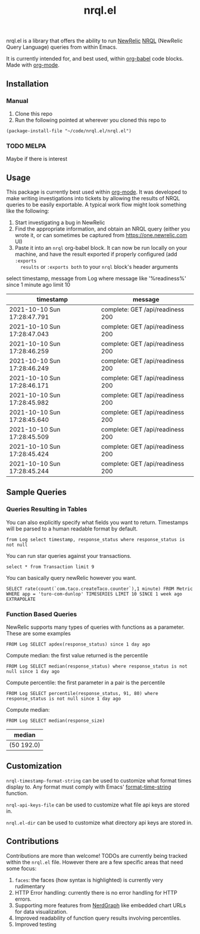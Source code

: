 #+TITLE: nrql.el
#+STARTUP: overview
[[http://spacemacs.org][file:https://cdn.rawgit.com/syl20bnr/spacemacs/442d025779da2f62fc86c2082703697714db6514/assets/spacemacs-badge.svg]]

nrql.el is a library that offers the ability to run [[https://newrelic.com/][NewRelic]] [[https://docs.newrelic.com/docs/query-your-data/nrql-new-relic-query-language/get-started/introduction-nrql-new-relics-query-language/][NRQL]] (NewRelic
Query Language) queries from within Emacs.


It is currently intended for, and best used, within [[https://orgmode.org/worg/org-contrib/babel/][org-babel]] code blocks. Made
with [[https://www.google.com/search?hl=en&q=org%2Dmode][org-mode]].
** Installation
*** Manual
1. Clone this repo
2. Run the following pointed at wherever you cloned this repo to
#+begin_src elisp
  (package-install-file "~/code/nrql.el/nrql.el")
#+end_src

*** TODO MELPA
Maybe if there is interest
** Usage
This package is currently best used within [[https://orgmode.org/][org-mode]]. It was developed to make
writing investigations into tickets by allowing the results of NRQL queries to
be easily exportable. A typical work flow might look something like the
following:
1. Start investigating a bug in NewRelic
2. Find the appropriate information, and obtain an NRQL query (either you wrote
   it, or can sometimes be captured from https://one.newrelic.com UI)
3. Paste it into an ~nrql~ org-babel block. It can now be run locally on your
   machine, and have the result exported if properly configured (add ~:exports
   results~ or ~:exports both~ to your ~nrql~ block's header arguments
#+begin_example nrql
  select timestamp, message from Log where message like '%readiness%' since 1 minute ago limit 10
#+end_example

| timestamp                   | message                          |
|-----------------------------+----------------------------------|
| 2021-10-10 Sun 17:28:47.791 | complete: GET /api/readiness 200 |
| 2021-10-10 Sun 17:28:47.043 | complete: GET /api/readiness 200 |
| 2021-10-10 Sun 17:28:46.259 | complete: GET /api/readiness 200 |
| 2021-10-10 Sun 17:28:46.249 | complete: GET /api/readiness 200 |
| 2021-10-10 Sun 17:28:46.171 | complete: GET /api/readiness 200 |
| 2021-10-10 Sun 17:28:45.982 | complete: GET /api/readiness 200 |
| 2021-10-10 Sun 17:28:45.640 | complete: GET /api/readiness 200 |
| 2021-10-10 Sun 17:28:45.509 | complete: GET /api/readiness 200 |
| 2021-10-10 Sun 17:28:45.424 | complete: GET /api/readiness 200 |
| 2021-10-10 Sun 17:28:45.244 | complete: GET /api/readiness 200 |
** Sample Queries
*** Queries Resulting in Tables
You can also explicitly specify what fields you want to return. Timestamps will
be parsed to a human readable format by default.
#+begin_src nrql
  from Log select timestamp, response_status where response_status is not null
#+end_src

#+RESULTS:
| timestamp                   | response_status |
|-----------------------------+-----------------|
| 2021-10-11 Mon 21:55:32.005 |             200 |
| 2021-10-11 Mon 21:55:30.761 |             200 |
| 2021-10-11 Mon 21:55:30.614 |             200 |
| 2021-10-11 Mon 21:55:30.563 |             200 |
| 2021-10-11 Mon 21:55:30.460 |             200 |
| 2021-10-11 Mon 21:55:30.406 |             200 |
| 2021-10-11 Mon 21:55:30.324 |             200 |
| 2021-10-11 Mon 21:55:30.263 |             200 |
| 2021-10-11 Mon 21:55:30.110 |             200 |
| 2021-10-11 Mon 21:55:30.082 |             200 |


You can run star queries against your transactions.
#+begin_src nrql
  select * from Transaction limit 9
#+end_src

#+RESULTS:
|  appId | appName       | containerId     |    duration | entityGuid                                  | error  | host        | name                                                                | port | priority | realAgentId | tags.account | tags.accountId | tags.guid  | tags.trustedAccountId | timestamp                   |   totalTime | transactionSubType | transactionType | apdexPerfZone | httpResponseCode | request.headers.contentLength | request.headers.host                    | request.headers.userAgent                                   | request.method | response.headers.contentType |
|--------+---------------+-----------------+-------------+---------------------------------------------+--------+-------------+---------------------------------------------------------------------+------+----------+-------------+--------------+----------------+------------+-----------------------+-----------------------------+-------------+--------------------+-----------------+---------------+------------------+-------------------------------+-----------------------------------------+-------------------------------------------------------------+----------------+------------------------------|
| 111111 | tacocloud-com | container_id123 |  0.04863817 | entity_456                                  | :false | tacocloud-0 | WebTransaction/Filter/TacoRequestFilter                             | 8983 | 0.886877 |         111 | taco.com     |            999 | entity_456 |                   999 | 2021-10-11 Mon 21:22:38.542 |  0.04863817 | Filter             | Web             | S             |              200 |                           130 | tacocloud-0.tacocloud-hs.tacocloud:8983 | Taco[org.apache.solr.client.solrj.impl.Http2TacoClient] 2.0 | POST           | application/octet-stream     |
| 111111 | tacocloud-com | container_id123 | 0.044141483 | entity_456                                  | :false | tacocloud-0 | WebTransaction/Filter/TacoRequestFilter                             | 8983 | 0.767033 |         111 | taco.com     |            999 | entity_456 |                   999 | 2021-10-11 Mon 21:22:38.541 | 0.044141483 | Filter             | Web             | S             |              200 |                           131 | tacocloud-0.tacocloud-hs.tacocloud:8983 | Taco[org.apache.solr.client.solrj.impl.Http2TacoClient] 2.0 | POST           | application/octet-stream     |
| 111111 | tacocloud-com | container_id123 |  3.5762e-05 | entity_456                                  | :false | tacocloud-0 | OtherTransaction/Taco/org.apache.solr.search.TacoIndexSearcher/warm | 8983 |  0.33727 |         111 | taco.com     |            999 | entity_456 |                   999 | 2021-10-11 Mon 21:22:38.540 |  3.5762e-05 | Taco               | Other           | nil           |              nil |                           nil | nil                                     | nil                                                         | nil            | nil                          |
| 111111 | tacocloud-com | container_id123 |  0.05570143 | entity_456                                  | :false | tacocloud-0 | WebTransaction/Filter/TacoRequestFilter                             | 8983 |  0.26771 |         111 | taco.com     |            999 | entity_456 |                   999 | 2021-10-11 Mon 21:22:38.531 |  0.05570143 | Filter             | Web             | S             |              200 |                           130 | tacocloud-0.tacocloud-hs.tacocloud:8983 | Taco[org.apache.solr.client.solrj.impl.Http2TacoClient] 2.0 | POST           | application/octet-stream     |
| 111111 | tacocloud-com | container_id123 | 0.013076241 | entity_456                                  | :false | tacocloud-0 | WebTransaction/Filter/TacoRequestFilter                             | 8983 | 0.072284 |         111 | taco.com     |            999 | entity_456 |                   999 | 2021-10-11 Mon 21:22:38.529 | 0.013076241 | Filter             | Web             | S             |              200 |                           130 | tacocloud-0.tacocloud-hs.tacocloud:8983 | Taco[org.apache.solr.client.solrj.impl.Http2TacoClient] 2.0 | POST           | application/octet-stream     |
| 111111 | tacocloud-com | container_id123 | 0.001776847 | entity_456                                  | :false | tacocloud-0 | WebTransaction/Filter/TacoRequestFilter                             | 8983 | 0.785038 |         111 | taco.com     |            999 | entity_456 |                   999 | 2021-10-11 Mon 21:22:38.519 | 0.001776847 | Filter             | Web             | S             |              200 |                           nil | tacocloud-0.tacocloud-hs.tacocloud:8983 | Taco[org.apache.solr.client.solrj.impl.Http2TacoClient] 2.0 | POST           | application/octet-stream     |
| 111111 | tacocloud-com | container_id123 | 0.014840841 | entity_456                                  | :false | tacocloud-0 | WebTransaction/Filter/TacoRequestFilter                             | 8983 | 0.286713 |         111 | taco.com     |            999 | entity_456 |                   999 | 2021-10-11 Mon 21:22:38.516 | 0.014840841 | Filter             | Web             | S             |              200 |                           815 | tacocloud-0.tacocloud-hs.tacocloud:8983 | Taco[org.apache.solr.client.solrj.impl.Http2TacoClient] 2.0 | POST           | application/octet-stream     |
| 111111 | tacocloud-com | container_id123 | 0.010820628 | entity_456                                  | :false | tacocloud-0 | WebTransaction/Filter/TacoRequestFilter                             | 8983 | 0.026765 |         111 | taco.com     |            999 | entity_456 |                   999 | 2021-10-11 Mon 21:22:38.514 | 0.010820628 | Filter             | Web             | S             |              200 |                           nil | tacocloud-0.tacocloud-hs.tacocloud:8983 | Taco[org.apache.solr.client.solrj.impl.Http2TacoClient] 2.0 | POST           | application/octet-stream     |
| 111111 | tacocloud-com | container_id123 | 0.000699507 | entity_456                                  | :false | tacocloud-0 | WebTransaction/Filter/TacoRequestFilter                             | 8983 | 0.285022 |         111 | taco.com     |            999 | entity_456 |                   999 | 2021-10-11 Mon 21:22:38.509 | 0.000699507 | Filter             | Web             | S             |              200 |                           460 | tacocloud-0.tacocloud-hs.tacocloud:8983 | Taco[org.apache.solr.client.solrj.impl.Http2TacoClient] 2.0 | POST           | application/octet-stream     |


You can basically query newRelic however you want.
#+begin_src nrql
  SELECT rate(count(`com.taco.createTaco.counter`),1 minute) FROM Metric  WHERE app = 'turo-com-dunlop' TIMESERIES LIMIT 10 SINCE 1 week ago EXTRAPOLATE
#+end_src

#+RESULTS:
| beginTimeSeconds | endTimeSeconds | rate.count.com.taco.createTaco.counter |
|------------------+----------------+----------------------------------------|
|       1633407300 |     1633428900 |                      4.352777777777778 |
|       1633428900 |     1633450500 |                      6.644444444444445 |
|       1633450500 |     1633472100 |                      7.863888888888889 |
|       1633472100 |     1633493700 |                      8.272222222222222 |
|       1633493700 |     1633515300 |                      6.816666666666666 |
|       1633515300 |     1633536900 |                      6.158333333333333 |
|       1633536900 |     1633558500 |                     10.519444444444444 |
|       1633558500 |     1633580100 |                                 11.725 |
|       1633580100 |     1633601700 |                      4.705555555555556 |
|       1633601700 |     1633623300 |                      7.386111111111111 |
|       1633623300 |     1633644900 |                      9.644444444444444 |
|       1633644900 |     1633666500 |                      8.969444444444445 |
|       1633666500 |     1633688100 |                      6.411111111111111 |
|       1633688100 |     1633709700 |                       8.13888888888889 |
|       1633709700 |     1633731300 |                     11.005555555555556 |
|       1633731300 |     1633752900 |                      7.386111111111111 |
|       1633752900 |     1633774500 |                      5.902777777777778 |
|       1633774500 |     1633796100 |                                  8.625 |
|       1633796100 |     1633817700 |                                 12.575 |
|       1633817700 |     1633839300 |                     11.805555555555555 |
|       1633839300 |     1633860900 |                      9.591666666666667 |
|       1633860900 |     1633882500 |                     10.555555555555555 |
|       1633882500 |     1633904100 |                     13.936111111111112 |
|       1633904100 |     1633925700 |                     14.841666666666667 |
|       1633925700 |     1633947300 |                                 10.675 |
|       1633947300 |     1633968900 |                     12.405555555555555 |
|       1633968900 |     1633990500 |                     11.863888888888889 |
|       1633990500 |     1634012100 |                                 10.325 |

*** Function Based Queries
NewRelic supports many types of queries with functions as a parameter. These are
some examples

#+begin_src nrql
  FROM Log SELECT apdex(response_status) since 1 day ago
#+end_src

#+RESULTS:
| apdex.response_status                                 |   count |       f | s | score | t |
|-------------------------------------------------------+---------+---------+---+-------+---|
| ("count" 5798595 "f" 5798595 "s" 0 "score" 0.0 "t" 0) | 5798595 | 5798595 | 0 |   0.0 | 0 |

Compute median: the first value returned is the percentile
#+begin_src nrql
   FROM Log SELECT median(response_status) where response_status is not null since 1 day ago
#+end_src

#+RESULTS:
| median       |
|--------------|
| ("50" 200.0) |

Compute percentile: the first parameter in a pair is the percentile
#+begin_src nrql
   FROM Log SELECT percentile(response_status, 91, 80) where response_status is not null since 1 day ago
#+end_src

#+RESULTS:
| percentile.response_status |
|----------------------------|
| ("80" 200.0 "91" 200.0)    |


Compute median:
#+begin_src nrql :result raw :exports both
   FROM Log SELECT median(response_size)
#+end_src

#+RESULTS:
| median       |
|--------------|
| (50 192.0)   |
** Customization
~nrql-timestamp-format-string~ can be used to customize what format times display
to. Any format must comply with Emacs' [[https://www.gnu.org/software/emacs/manual/html_node/elisp/Time-Parsing.html][format-time-string]] function.


~nrql-api-keys-file~ can be used to customize what file api keys are stored
in.


~nrql.el-dir~ can be used to customize what directory api keys are stored in.
** Contributions
Contributions are more than welcome! TODOs are currently being tracked within
the ~nrql.el~ file. However there are a few specific areas that need some focus:
1. ~faces~: the faces (how syntax is highlighted) is currently very rudimentary
2. HTTP Error handling: currently there is no error handling for HTTP errors.
3. Supporting more features from [[https://docs.newrelic.com/docs/apis/nerdgraph/examples/nerdgraph-nrql-tutorial/][NerdGraph]] like embedded chart URLs for data
   visualization.
4. Improved readability of function query results involving percentiles.
5. Improved testing
